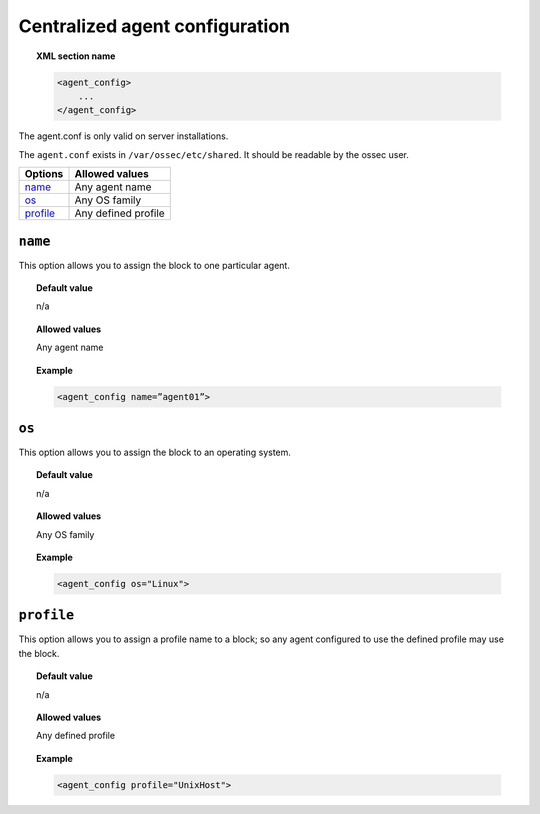 .. _reference_agent_conf:

Centralized agent configuration
================================

.. topic:: XML section name

	.. code-block:: xml

		<agent_config>
		    ...
		</agent_config>

The agent.conf is only valid on server installations.

The ``agent.conf`` exists in ``/var/ossec/etc/shared``.
It should be readable by the ossec user.


+------------+---------------------+
| Options    | Allowed values      |
+============+=====================+
| `name`_    | Any  agent name     |
+------------+---------------------+
| `os`_      | Any OS family       |
+------------+---------------------+
| `profile`_ | Any defined profile |
+------------+---------------------+




``name``
--------

This option allows you to assign the block to one particular agent.

.. topic:: Default value

	n/a

.. topic:: Allowed values

	Any agent name

.. topic:: Example

	.. code-block:: xml

		<agent_config name=”agent01”>


``os``
------

This option allows you to assign the block to an operating system.

.. topic:: Default value

	n/a

.. topic:: Allowed values

	Any OS family

.. topic:: Example

	.. code-block:: xml

		<agent_config os="Linux">


``profile``
-----------

This option allows you to assign a profile name to a block; so any agent configured to use the defined profile may use the block.

.. topic:: Default value

	n/a

.. topic:: Allowed values

	Any defined profile

.. topic:: Example

	.. code-block:: xml

		<agent_config profile="UnixHost">
